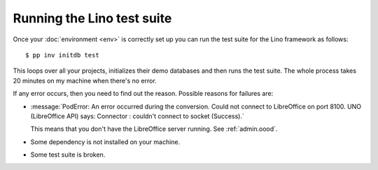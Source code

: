 .. _dev.runtests:

===========================
Running the Lino test suite
===========================

Once your :doc:`environment <env>` is correctly set up you can run the
test suite for the Lino framework as follows::

  $ pp inv initdb test

This loops over all your projects, initializes their demo databases
and then runs the test suite. The whole process takes 20 minutes on my
machine when there's no error.

If any error occurs, then you need to find out the reason.  Possible
reasons for failures are:

- :message:`PodError: An error occurred during the conversion. Could
  not connect to LibreOffice on port 8100. UNO (LibreOffice API) says:
  Connector : couldn't connect to socket (Success).`

  This means that you don't have the LibreOffice server running.  See
  :ref:`admin.oood`.

- Some dependency is not installed on your machine.

- Some test suite is broken.
